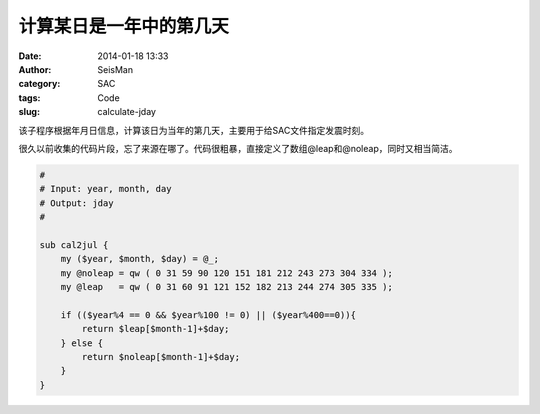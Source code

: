 计算某日是一年中的第几天
########################

:date: 2014-01-18 13:33
:author: SeisMan
:category: SAC
:tags: Code
:slug: calculate-jday

该子程序根据年月日信息，计算该日为当年的第几天，主要用于给SAC文件指定发震时刻。

很久以前收集的代码片段，忘了来源在哪了。代码很粗暴，直接定义了数组@leap和@noleap，同时又相当简洁。


.. code-block:: perl

 # 
 # Input: year, month, day
 # Output: jday
 #
 
 sub cal2jul {
     my ($year, $month, $day) = @_; 
     my @noleap = qw ( 0 31 59 90 120 151 181 212 243 273 304 334 );
     my @leap   = qw ( 0 31 60 91 121 152 182 213 244 274 305 335 );
  
     if (($year%4 == 0 && $year%100 != 0) || ($year%400==0)){
         return $leap[$month-1]+$day;
     } else {
         return $noleap[$month-1]+$day;
     }   
 }
